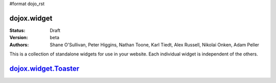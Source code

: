 #format dojo_rst

dojox.widget
============

:Status: Draft
:Version: beta
:Authors: Shane O'Sullivan, Peter Higgins, Nathan Toone, Karl Tiedt, Alex Russell, Nikolai Onken, Adam Peller

This is a collection of standalone widgets for use in your website.  Each individual widget is independent of the others.

`dojox.widget.Toaster <widget/Toaster>`_
========================================
